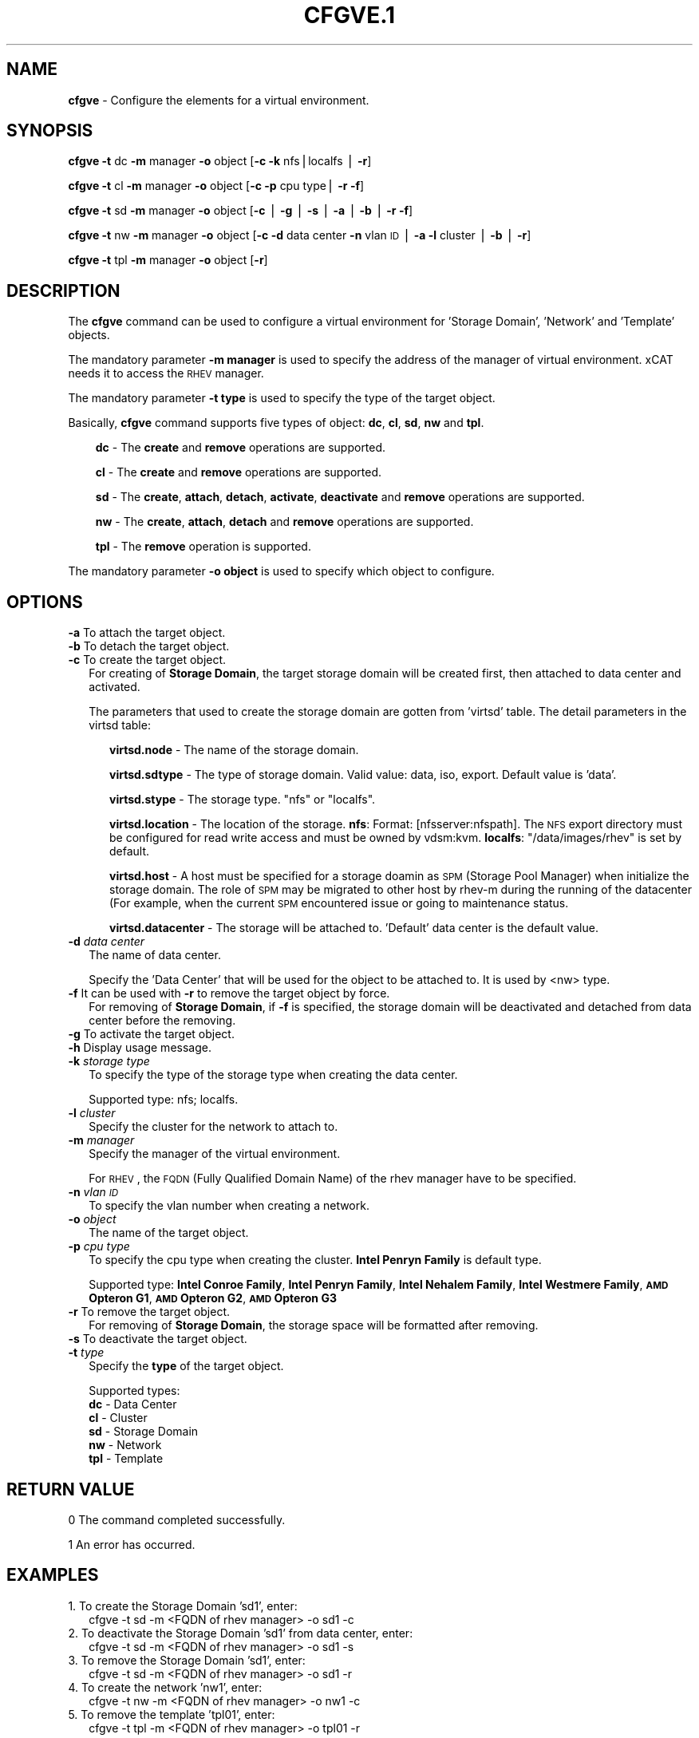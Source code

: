 .\" Automatically generated by Pod::Man v1.37, Pod::Parser v1.32
.\"
.\" Standard preamble:
.\" ========================================================================
.de Sh \" Subsection heading
.br
.if t .Sp
.ne 5
.PP
\fB\\$1\fR
.PP
..
.de Sp \" Vertical space (when we can't use .PP)
.if t .sp .5v
.if n .sp
..
.de Vb \" Begin verbatim text
.ft CW
.nf
.ne \\$1
..
.de Ve \" End verbatim text
.ft R
.fi
..
.\" Set up some character translations and predefined strings.  \*(-- will
.\" give an unbreakable dash, \*(PI will give pi, \*(L" will give a left
.\" double quote, and \*(R" will give a right double quote.  | will give a
.\" real vertical bar.  \*(C+ will give a nicer C++.  Capital omega is used to
.\" do unbreakable dashes and therefore won't be available.  \*(C` and \*(C'
.\" expand to `' in nroff, nothing in troff, for use with C<>.
.tr \(*W-|\(bv\*(Tr
.ds C+ C\v'-.1v'\h'-1p'\s-2+\h'-1p'+\s0\v'.1v'\h'-1p'
.ie n \{\
.    ds -- \(*W-
.    ds PI pi
.    if (\n(.H=4u)&(1m=24u) .ds -- \(*W\h'-12u'\(*W\h'-12u'-\" diablo 10 pitch
.    if (\n(.H=4u)&(1m=20u) .ds -- \(*W\h'-12u'\(*W\h'-8u'-\"  diablo 12 pitch
.    ds L" ""
.    ds R" ""
.    ds C` ""
.    ds C' ""
'br\}
.el\{\
.    ds -- \|\(em\|
.    ds PI \(*p
.    ds L" ``
.    ds R" ''
'br\}
.\"
.\" If the F register is turned on, we'll generate index entries on stderr for
.\" titles (.TH), headers (.SH), subsections (.Sh), items (.Ip), and index
.\" entries marked with X<> in POD.  Of course, you'll have to process the
.\" output yourself in some meaningful fashion.
.if \nF \{\
.    de IX
.    tm Index:\\$1\t\\n%\t"\\$2"
..
.    nr % 0
.    rr F
.\}
.\"
.\" For nroff, turn off justification.  Always turn off hyphenation; it makes
.\" way too many mistakes in technical documents.
.hy 0
.if n .na
.\"
.\" Accent mark definitions (@(#)ms.acc 1.5 88/02/08 SMI; from UCB 4.2).
.\" Fear.  Run.  Save yourself.  No user-serviceable parts.
.    \" fudge factors for nroff and troff
.if n \{\
.    ds #H 0
.    ds #V .8m
.    ds #F .3m
.    ds #[ \f1
.    ds #] \fP
.\}
.if t \{\
.    ds #H ((1u-(\\\\n(.fu%2u))*.13m)
.    ds #V .6m
.    ds #F 0
.    ds #[ \&
.    ds #] \&
.\}
.    \" simple accents for nroff and troff
.if n \{\
.    ds ' \&
.    ds ` \&
.    ds ^ \&
.    ds , \&
.    ds ~ ~
.    ds /
.\}
.if t \{\
.    ds ' \\k:\h'-(\\n(.wu*8/10-\*(#H)'\'\h"|\\n:u"
.    ds ` \\k:\h'-(\\n(.wu*8/10-\*(#H)'\`\h'|\\n:u'
.    ds ^ \\k:\h'-(\\n(.wu*10/11-\*(#H)'^\h'|\\n:u'
.    ds , \\k:\h'-(\\n(.wu*8/10)',\h'|\\n:u'
.    ds ~ \\k:\h'-(\\n(.wu-\*(#H-.1m)'~\h'|\\n:u'
.    ds / \\k:\h'-(\\n(.wu*8/10-\*(#H)'\z\(sl\h'|\\n:u'
.\}
.    \" troff and (daisy-wheel) nroff accents
.ds : \\k:\h'-(\\n(.wu*8/10-\*(#H+.1m+\*(#F)'\v'-\*(#V'\z.\h'.2m+\*(#F'.\h'|\\n:u'\v'\*(#V'
.ds 8 \h'\*(#H'\(*b\h'-\*(#H'
.ds o \\k:\h'-(\\n(.wu+\w'\(de'u-\*(#H)/2u'\v'-.3n'\*(#[\z\(de\v'.3n'\h'|\\n:u'\*(#]
.ds d- \h'\*(#H'\(pd\h'-\w'~'u'\v'-.25m'\f2\(hy\fP\v'.25m'\h'-\*(#H'
.ds D- D\\k:\h'-\w'D'u'\v'-.11m'\z\(hy\v'.11m'\h'|\\n:u'
.ds th \*(#[\v'.3m'\s+1I\s-1\v'-.3m'\h'-(\w'I'u*2/3)'\s-1o\s+1\*(#]
.ds Th \*(#[\s+2I\s-2\h'-\w'I'u*3/5'\v'-.3m'o\v'.3m'\*(#]
.ds ae a\h'-(\w'a'u*4/10)'e
.ds Ae A\h'-(\w'A'u*4/10)'E
.    \" corrections for vroff
.if v .ds ~ \\k:\h'-(\\n(.wu*9/10-\*(#H)'\s-2\u~\d\s+2\h'|\\n:u'
.if v .ds ^ \\k:\h'-(\\n(.wu*10/11-\*(#H)'\v'-.4m'^\v'.4m'\h'|\\n:u'
.    \" for low resolution devices (crt and lpr)
.if \n(.H>23 .if \n(.V>19 \
\{\
.    ds : e
.    ds 8 ss
.    ds o a
.    ds d- d\h'-1'\(ga
.    ds D- D\h'-1'\(hy
.    ds th \o'bp'
.    ds Th \o'LP'
.    ds ae ae
.    ds Ae AE
.\}
.rm #[ #] #H #V #F C
.\" ========================================================================
.\"
.IX Title "CFGVE.1 1"
.TH CFGVE.1 1 "2013-02-06" "perl v5.8.8" "User Contributed Perl Documentation"
.SH "NAME"
\&\fBcfgve\fR \- Configure the elements for a virtual environment.
.SH "SYNOPSIS"
.IX Header "SYNOPSIS"
\&\fBcfgve\fR \fB\-t\fR dc \fB\-m\fR manager \fB\-o\fR object [\fB\-c\fR \fB\-k\fR nfs|localfs | \fB\-r\fR]
.PP
\&\fBcfgve\fR \fB\-t\fR cl \fB\-m\fR manager \fB\-o\fR object [\fB\-c\fR \fB\-p\fR cpu type| \fB\-r\fR \fB\-f\fR]
.PP
\&\fBcfgve\fR \fB\-t\fR sd \fB\-m\fR manager \fB\-o\fR object [\fB\-c\fR | \fB\-g\fR | \fB\-s\fR 
| \fB\-a\fR | \fB\-b\fR | \fB\-r\fR \fB\-f\fR]
.PP
\&\fBcfgve\fR \fB\-t\fR nw \fB\-m\fR manager \fB\-o\fR object [\fB\-c\fR \fB\-d\fR data center \fB\-n\fR 
vlan \s-1ID\s0 | \fB\-a\fR \fB\-l\fR cluster | \fB\-b\fR | \fB\-r\fR]
.PP
\&\fBcfgve\fR \fB\-t\fR tpl \fB\-m\fR manager \fB\-o\fR object [\fB\-r\fR]
.SH "DESCRIPTION"
.IX Header "DESCRIPTION"
The \fBcfgve\fR command can be used to configure a virtual environment for 
\&'Storage Domain', 'Network' and 'Template' objects.
.PP
The mandatory parameter \fB\-m manager\fR is used to specify the address of the 
manager of virtual environment. xCAT needs it to access the \s-1RHEV\s0 manager.
.PP
The mandatory parameter \fB\-t type\fR is used to specify the type of the target 
object.
.PP
Basically, \fBcfgve\fR command supports five types of object: \fBdc\fR, \fBcl\fR, 
\&\fBsd\fR, \fBnw\fR and \fBtpl\fR. 
.Sp
.RS 3
\&\fBdc\fR \- The \fBcreate\fR and \fBremove\fR operations are supported.
.Sp
\&\fBcl\fR \- The \fBcreate\fR and \fBremove\fR operations are supported.
.Sp
\&\fBsd\fR  \- The \fBcreate\fR, \fBattach\fR, \fBdetach\fR, \fBactivate\fR, 
\&\fBdeactivate\fR and \fBremove\fR operations are supported.
.Sp
\&\fBnw\fR  \- The \fBcreate\fR, \fBattach\fR, \fBdetach\fR and \fBremove\fR operations are supported.
.Sp
\&\fBtpl\fR \- The \fBremove\fR operation is supported.
.RE
.PP
The mandatory parameter \fB\-o object\fR is used to specify which object to configure.
.SH "OPTIONS"
.IX Header "OPTIONS"
.IP "\fB\-a\fR To attach the target object." 2
.IX Item "-a To attach the target object."
.PD 0
.IP "\fB\-b\fR To detach the target object." 2
.IX Item "-b To detach the target object."
.IP "\fB\-c\fR To create the target object." 2
.IX Item "-c To create the target object."
.PD
For creating of \fBStorage Domain\fR, the target storage domain will be created 
first, then attached to data center and activated.
.Sp
The parameters that used to create the storage domain are gotten 
from 'virtsd' table. The detail parameters in the virtsd table:
.RS 2
.Sp
.RS 3
\&\fBvirtsd.node\fR \- The name of the storage domain.
.Sp
\&\fBvirtsd.sdtype\fR \- The type of storage domain. Valid value: data, iso, export. 
Default value is 'data'.
.Sp
\&\fBvirtsd.stype\fR \- The storage type. \*(L"nfs\*(R" or \*(L"localfs\*(R".
.Sp
\&\fBvirtsd.location\fR \- The location of the storage. 
\&\fBnfs\fR: Format: [nfsserver:nfspath]. 
The \s-1NFS\s0 export directory must be configured for read write access and must 
be owned by vdsm:kvm.
\&\fBlocalfs\fR: \*(L"/data/images/rhev\*(R" is set by default.
.Sp
\&\fBvirtsd.host\fR \- A host must be specified for a storage doamin as \s-1SPM\s0 
(Storage Pool Manager) when initialize the storage domain. The role of \s-1SPM\s0 
may be migrated to other host by rhev-m during the running of the datacenter 
(For example, when the current \s-1SPM\s0 encountered issue or going to maintenance 
status.
.Sp
\&\fBvirtsd.datacenter\fR \- The storage will be attached to. 'Default' data center 
is the default value. 
.RE
.RE
.RS 2
.RE
.IP "\fB\-d\fR \fIdata center\fR" 2
.IX Item "-d data center"
The name of data center.
.Sp
Specify the 'Data Center' that will be used for the object to be attached to. 
It is used by <nw> type.
.IP "\fB\-f\fR It can be used with \fB\-r\fR to remove the target object by force." 2
.IX Item "-f It can be used with -r to remove the target object by force."
For removing of \fBStorage Domain\fR, if \fB\-f\fR is specified, the storage domain will be deactivated and detached from data center before the removing.
.IP "\fB\-g\fR To activate the target object." 2
.IX Item "-g To activate the target object."
.PD 0
.IP "\fB\-h\fR Display usage message." 2
.IX Item "-h Display usage message."
.IP "\fB\-k\fR \fIstorage type\fR" 2
.IX Item "-k storage type"
.PD
To specify the type of the storage type when creating the data center.
.Sp
Supported type: nfs; localfs.
.IP "\fB\-l\fR \fIcluster\fR" 2
.IX Item "-l cluster"
Specify the cluster for the network to attach to.
.IP "\fB\-m\fR \fImanager\fR" 2
.IX Item "-m manager"
Specify the manager of the virtual environment. 
.Sp
For \s-1RHEV\s0, the \s-1FQDN\s0 (Fully Qualified Domain Name) of the rhev manager have 
to be specified.
.IP "\fB\-n\fR \fIvlan \s-1ID\s0\fR" 2
.IX Item "-n vlan ID"
To specify the vlan number when creating a network.
.IP "\fB\-o\fR \fIobject\fR" 2
.IX Item "-o object"
The name of the target object.
.IP "\fB\-p\fR \fIcpu type\fR" 2
.IX Item "-p cpu type"
To specify the cpu type when creating the cluster.
\&\fBIntel Penryn Family\fR is default type.
.Sp
Supported type: \fBIntel Conroe Family\fR, \fBIntel Penryn Family\fR,
\&\fBIntel Nehalem Family\fR, \fBIntel Westmere Family\fR, \fB\s-1AMD\s0 Opteron G1\fR,
\&\fB\s-1AMD\s0 Opteron G2\fR, \fB\s-1AMD\s0 Opteron G3\fR
.IP "\fB\-r\fR To remove the target object." 2
.IX Item "-r To remove the target object."
For removing of \fBStorage Domain\fR, the storage space will be formatted after removing.
.IP "\fB\-s\fR To deactivate the target object." 2
.IX Item "-s To deactivate the target object."
.PD 0
.IP "\fB\-t\fR \fItype\fR" 2
.IX Item "-t type"
.PD
Specify the \fBtype\fR of the target object.
.Sp
Supported types:
 \fBdc\fR  \- Data Center
 \fBcl\fR  \- Cluster
 \fBsd\fR  \- Storage Domain
 \fBnw\fR  \- Network
 \fBtpl\fR \- Template
.SH "RETURN VALUE"
.IX Header "RETURN VALUE"
0  The command completed successfully.
.PP
1  An error has occurred.
.SH "EXAMPLES"
.IX Header "EXAMPLES"
.IP "1. To create the Storage Domain 'sd1', enter:" 2
.IX Item "1. To create the Storage Domain 'sd1', enter:"
.Vb 1
\& cfgve -t sd -m <FQDN of rhev manager> -o sd1 -c
.Ve
.IP "2. To deactivate the Storage Domain 'sd1' from data center, enter:" 2
.IX Item "2. To deactivate the Storage Domain 'sd1' from data center, enter:"
.Vb 1
\& cfgve -t sd -m <FQDN of rhev manager> -o sd1 -s
.Ve
.IP "3. To remove the Storage Domain 'sd1', enter:" 2
.IX Item "3. To remove the Storage Domain 'sd1', enter:"
.Vb 1
\& cfgve -t sd -m <FQDN of rhev manager> -o sd1 -r
.Ve
.IP "4. To create the network 'nw1', enter:" 2
.IX Item "4. To create the network 'nw1', enter:"
.Vb 1
\& cfgve -t nw -m <FQDN of rhev manager> -o nw1 -c
.Ve
.IP "5. To remove the template 'tpl01', enter:" 2
.IX Item "5. To remove the template 'tpl01', enter:"
.Vb 1
\& cfgve -t tpl -m <FQDN of rhev manager> -o tpl01 -r
.Ve
.SH "FILES"
.IX Header "FILES"
/opt/xcat/bin/cfgve
.SH "SEE ALSO"
.IX Header "SEE ALSO"
\&\fIlsve\fR\|(1)
